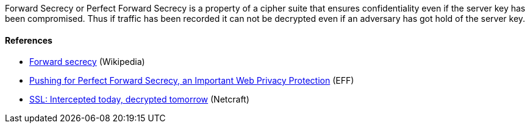 // === Forward Secrecy

Forward Secrecy or Perfect Forward Secrecy is a property of a cipher suite that
ensures confidentiality even if the server key has been compromised. Thus if
traffic has been recorded it can not be decrypted even if an adversary has got
hold of the server key.


==== References

 * https://en.wikipedia.org/wiki/Forward_secrecy[Forward secrecy] (Wikipedia)
 * https://www.eff.org/deeplinks/2013/08/pushing-perfect-forward-secrecy-important-web-privacy-protection[Pushing for Perfect Forward Secrecy, an Important Web Privacy Protection] (EFF)
 * https://news.netcraft.com/archives/2013/06/25/ssl-intercepted-today-decrypted-tomorrow.html[SSL: Intercepted today, decrypted tomorrow] (Netcraft)

